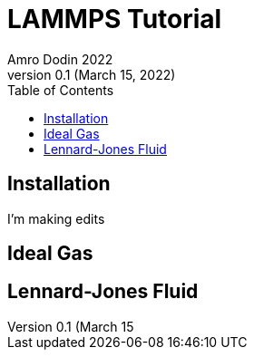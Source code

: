 = LAMMPS Tutorial
Amro Dodin 2022
Version 0.1 (March 15, 2022)
:toc:


== Installation
I'm making edits

== Ideal Gas

== Lennard-Jones Fluid
